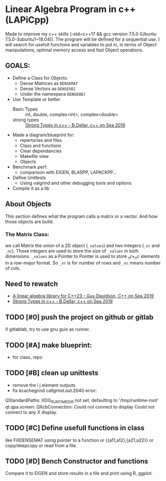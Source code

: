 * Linear Algebra Program in c++ (LAPiCpp)
Made to improve my c++ skills (-std=c++17 && gcc version 7.5.0 (Ubuntu 7.5.0-3ubuntu1~18.04)). The program will be defined for a
sequential use. I will search for usefull functions and variables to put in,
in terms of Object manipulations, optimal memory access and fast Object operations.
** GOALS:
  - Define a Class for Objects:
    + Dense Matrices as =DENSEMAT=
    + Dense Vectors as =DENSEVEC=
    + Under the namespace =DENSEOBJ=
  - Use Template or better
    + Basic Types :: int, double, complex<int>, complex<double>
    + strong types :: [[https://www.youtube.com/watch?v=fWcnp7Bulc8&t=2380s][Strong Types in c++ - B.Dellar, c++ on Sea 2019]] 	      
  - Made a diagram/blueprint for:
    + repertories and files
    + Class and functions
    + Clear dependancies
    + Makefile view
    + Objects
  - Benchmark perf:
    + comparison with EIGEN, BLASPP, LAPACKPP...
  - Define Unittests
    + Using valgrind and other debugging tools and options
  - Compile it as a lib

** About Objects
This section defines what the program calls a matrix or a vector.
And how those objects are build.
*** The Matrix Class:
we call Matrix the union of a 2D object (=_values=) and two integers (=_nr= and =_nc=). Those integers are used to
store the size of =_values= in both dimensions. =_values= as a Pointer to Pointer is used to store $_nr\times_nc$ elements in
a row-major format. So =_nr= is for number of rows and =_nc= means number of cols. 
** Need to rewatch
- [[https://www.youtube.com/watch?v=RzO7s-RbLwk][A linear algebra library for C++23 - Guy Davidson, C++ on Sea 2019]]
- [[https://www.youtube.com/watch?v=fWcnp7Bulc8&t=2380s][Strong Types in c++ - B.Dellar, c++ on Sea 2019]]

** TODO [#0] push the project on github or gitlab
if gitlablab, try to use gnu guix as runner.
** TODO [#A] make blueprint:
- for class, repo
** TODO [#B] clean up unittests
- remove the i j element outputs
- fix kcachegrind callgrind.out.2040 error:
QStandardPaths: XDG_RUNTIME_DIR not set, defaulting to '/tmp/runtime-root'
qt.qpa.screen: QXcbConnection: Could not connect to display
Could not connect to any X display.
** TODO [#C] Define usefull functions in class
like FillDENSEMAT using pointer to a function or {{a11,a12},{a21,a22}} or copy/deepcopy
or read from a file.
** TODO [#D] Bench Constructor and functions
Compare it to EIGEN and store results in a file and print using R, ggplot.

